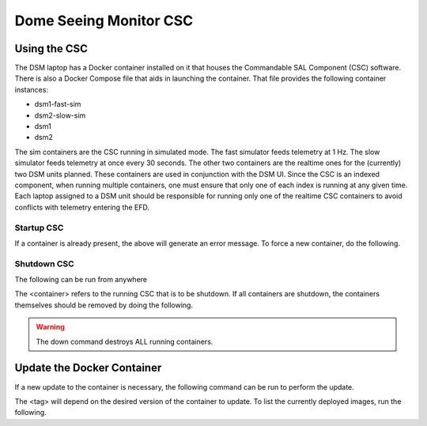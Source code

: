 Dome Seeing Monitor CSC
=================================

Using the CSC
-------------

The DSM laptop has a Docker container installed on it that houses the Commandable SAL Component (CSC) software. There is also a Docker Compose file that aids in launching the container. That file provides the following container instances:

* dsm1-fast-sim
* dsm2-slow-sim
* dsm1
* dsm2

The sim containers are the CSC running in simulated mode. The fast simulator feeds telemetry at 1 Hz. The slow simulator feeds telemetry at once every 30 seconds. The other two containers are the realtime ones for the (currently) two DSM units planned. These containers are used in conjunction with the DSM UI. Since the CSC is an indexed component, when running multiple containers, one must ensure that only one of each index is running at any given time. Each laptop assigned to a DSM unit should be responsible for running only one of the realtime CSC containers to avoid conflicts with telemetry entering the EFD.

Startup CSC
+++++++++++

.. prompt:: bash

  cd /dsm/ts_Dockerfiles/Compose/TusconTestStand/DSM
  docker-compose up dsm1

If a container is already present, the above will generate an error message. To force a new container, do the following.

.. prompt:: bash

  docker-compose up --force-recreate dsm1

Shutdown CSC
++++++++++++

The following can be run from anywhere

.. prompt:: bash

  docker exec -it <container> /home/saluser/.shutdown.sh

The <container> refers to the running CSC that is to be shutdown. If all containers are shutdown, the containers themselves should be removed by doing the following.

.. prompt:: bash

  cd /dsm/ts_Dockerfiles/Compose/TusconTestStand/DSM
  docker-compose down

.. warning::
  The down command destroys ALL running containers.

Update the Docker Container
---------------------------

If a new update to the container is necessary, the following command can be run to perform the update.

.. prompt:: bash

  docker pull lsstts/dsm:<tag>

The <tag> will depend on the desired version of the container to update. To list the currently deployed images, run the following.

.. prompt:: bash

  docker images


